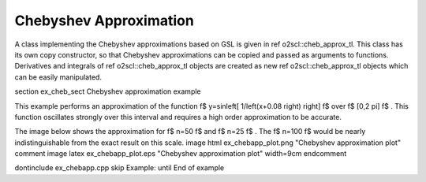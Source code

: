 Chebyshev Approximation
=======================

A class implementing the Chebyshev approximations based on GSL is
given in \ref o2scl::cheb_approx_tl. This class has its own copy
constructor, so that Chebyshev approximations can be copied and
passed as arguments to functions. Derivatives and integrals of
\ref o2scl::cheb_approx_tl objects are created as new \ref
o2scl::cheb_approx_tl objects which can be easily manipulated.

\section ex_cheb_sect Chebyshev approximation example

This example performs an approximation of the function \f$
y=\sin\left[ 1/\left(x+0.08 \right) \right] \f$ over \f$ [0,2 \pi] \f$
. This function oscillates strongly over this interval and 
requires a high order approximation to be accurate.

The image below shows the approximation for \f$ n=50 \f$
and \f$ n=25 \f$ . The \f$ n=100 \f$ would be nearly 
indistinguishable from the exact result on this scale.
\image html ex_chebapp_plot.png "Chebyshev approximation plot"
\comment
\image latex ex_chebapp_plot.eps "Chebyshev approximation plot" width=9cm
\endcomment

\dontinclude ex_chebapp.cpp
\skip Example:
\until End of example
